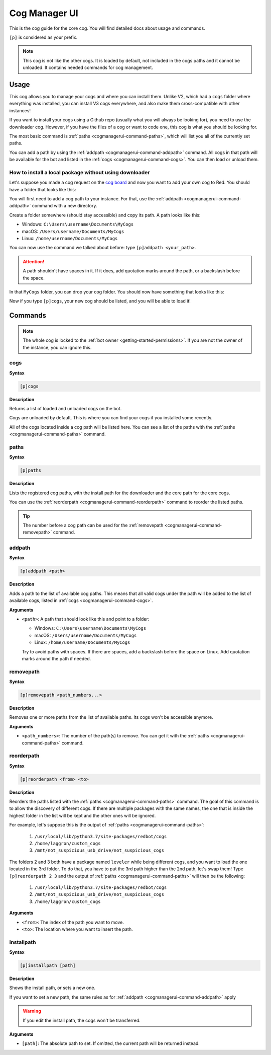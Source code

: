 .. _cogmanagerui:

==============
Cog Manager UI
==============

This is the cog guide for the core cog. You will
find detailed docs about usage and commands.

``[p]`` is considered as your prefix.

.. note:: This cog is not like the other cogs. It is loaded by default, not
    included in the cogs paths and it cannot be unloaded. It contains needed
    commands for cog management.

.. _cogmanagerui-usage:

-----
Usage
-----

This cog allows you to manage your cogs and where you can install them. Unlike
V2, which had a ``cogs`` folder where everything was installed, you can
install V3 cogs everywhere, and also make them cross-compatible with other
instances!

If you want to install your cogs using a Github repo (usually what you will
always be looking for), you need to use the downloader cog. However, if you
have the files of a cog or want to code one, this cog is what you should be
looking for.

The most basic command is :ref:`paths <cogmanagerui-command-paths>`, which
will list you all of the currently set paths.

You can add a path by using the :ref:`addpath <cogmanagerui-command-addpath>`
command. All cogs in that path will be available for the bot and listed in
the :ref:`cogs <cogmanagerui-command-cogs>`. You can then load
or unload them.

.. TODO add ref to load and unload commands

.. _cogmanagerui-usage-installation:

^^^^^^^^^^^^^^^^^^^^^^^^^^^^^^^^^^^^^^^^^^^^^^^^^^^^^^^
How to install a local package without using downloader
^^^^^^^^^^^^^^^^^^^^^^^^^^^^^^^^^^^^^^^^^^^^^^^^^^^^^^^

Let's suppose you made a cog request on the `cog board <https://cogboard.discord.red>`_
and now you want to add your own cog to Red. You should have a folder that
looks like this:

.. image:: ../.resources/cog_manager_ui/custom-cog-example.png

You will first need to add a cog path to your instance. For that, use the
:ref:`addpath <cogmanagerui-command-addpath>` command with a new directory.

Create a folder somewhere (should stay accessible) and copy its path. A path
looks like this:

*   Windows: ``C:\Users\username\Documents\MyCogs``
*   macOS: ``/Users/username/Documents/MyCogs``
*   Linux: ``/home/username/Documents/MyCogs``

You can now use the command we talked about before: type ``[p]addpath
<your_path>``.

.. attention:: A path shouldn't have spaces in it. If it does, add quotation
    marks around the path, or a backslash before the space.

In that ``MyCogs`` folder, you can drop your cog folder. You should now have
something that looks like this:

.. image:: ../.resources/cog_manager_ui/cog-path.png

Now if you type ``[p]cogs``, your new cog should be listed, and you will be
able to load it!

.. _cogmanagerui-commands:

--------
Commands
--------

.. note:: The whole cog is locked to the
    :ref:`bot owner <getting-started-permissions>`. If you are not the owner
    of the instance, you can ignore this.

.. _cogmanagerui-command-cogs:

^^^^
cogs
^^^^

**Syntax**

.. code-block:: none

    [p]cogs

**Description**

Returns a list of loaded and unloaded cogs on the bot.

Cogs are unloaded by default. This is where you can find your cogs if you
installed some recently.

All of the cogs located inside a cog path will be listed here. You can see a
list of the paths with the :ref:`paths <cogmanagerui-command-paths>` command.

.. _cogmanagerui-command-paths:

^^^^^
paths
^^^^^

**Syntax**

.. code-block:: none

    [p]paths

**Description**

Lists the registered cog paths, with the install path for the downloader and
the core path for the core cogs.

.. TODO add ref to downloader

You can use the :ref:`reorderpath <cogmanagerui-command-reorderpath>` command
to reorder the listed paths.

.. tip:: The number before a cog path can be used for the
    :ref:`removepath <cogmanagerui-command-removepath>` command.

.. _cogmanagerui-command-addpath:

^^^^^^^
addpath
^^^^^^^

**Syntax**

.. code-block:: none

    [p]addpath <path>

**Description**

Adds a path to the list of available cog paths. This means that all valid cogs
under the path will be added to the list of available cogs, listed in
:ref:`cogs <cogmanagerui-command-cogs>`.

**Arguments**

*   ``<path>``: A path that should look like this and point to a folder:

    *   Windows: ``C:\Users\username\Documents\MyCogs``
    *   macOS: ``/Users/username/Documents/MyCogs``
    *   Linux: ``/home/username/Documents/MyCogs``

    Try to avoid paths with spaces. If there are spaces, add a backslash before
    the space on Linux. Add quotation marks around the path if needed.

.. _cogmanagerui-command-removepath:

^^^^^^^^^^
removepath
^^^^^^^^^^

**Syntax**

.. code-block:: none

    [p]removepath <path_numbers...>

**Description**

Removes one or more paths from the list of available paths. Its cogs won't be
accessible anymore.

**Arguments**

*   ``<path_numbers>``: The number of the path(s) to remove. You can get it with
    the :ref:`paths <cogmanagerui-command-paths>` command.

.. _cogmanagerui-command-reorderpath:

^^^^^^^^^^^
reorderpath
^^^^^^^^^^^

**Syntax**

.. code-block:: none

    [p]reorderpath <from> <to>

**Description**

Reorders the paths listed with the :ref:`paths <cogmanagerui-command-paths>`
command. The goal of this command is to allow the discovery of different cogs.
If there are multiple packages with the same names, the one that is inside the
highest folder in the list will be kept and the other ones will be ignored.

For example, let's suppose this is the output of
:ref:`paths <cogmanagerui-command-paths>`:

    1.  ``/usr/local/lib/python3.7/site-packages/redbot/cogs``
    2.  ``/home/laggron/custom_cogs``
    3.  ``/mnt/not_suspicious_usb_drive/not_suspicious_cogs``

The folders 2 and 3 both have a package named ``leveler`` while being different
cogs, and you want to load the one located in the 3rd folder. To do that, you
have to put the 3rd path higher than the 2nd path, let's swap them! Type
``[p]reorderpath 2 3`` and the output of
:ref:`paths <cogmanagerui-command-paths>` will then be the following:

    1.  ``/usr/local/lib/python3.7/site-packages/redbot/cogs``
    2.  ``/mnt/not_suspicious_usb_drive/not_suspicious_cogs``
    3.  ``/home/laggron/custom_cogs``

**Arguments**

*   ``<from>``: The index of the path you want to move.
*   ``<to>``: The location where you want to insert the path.

.. _cogmanagerui-command-installpath:

^^^^^^^^^^^
installpath
^^^^^^^^^^^

**Syntax**

.. code-block:: none

    [p]installpath [path]

**Description**

Shows the install path, or sets a new one.

If you want to set a new path, the same rules as for
:ref:`addpath <cogmanagerui-command-addpath>` apply

.. warning:: If you edit the install path, the cogs won't be transferred.

**Arguments**

*   ``[path]``: The absolute path to set. If omitted, the current path will
    be returned instead.
